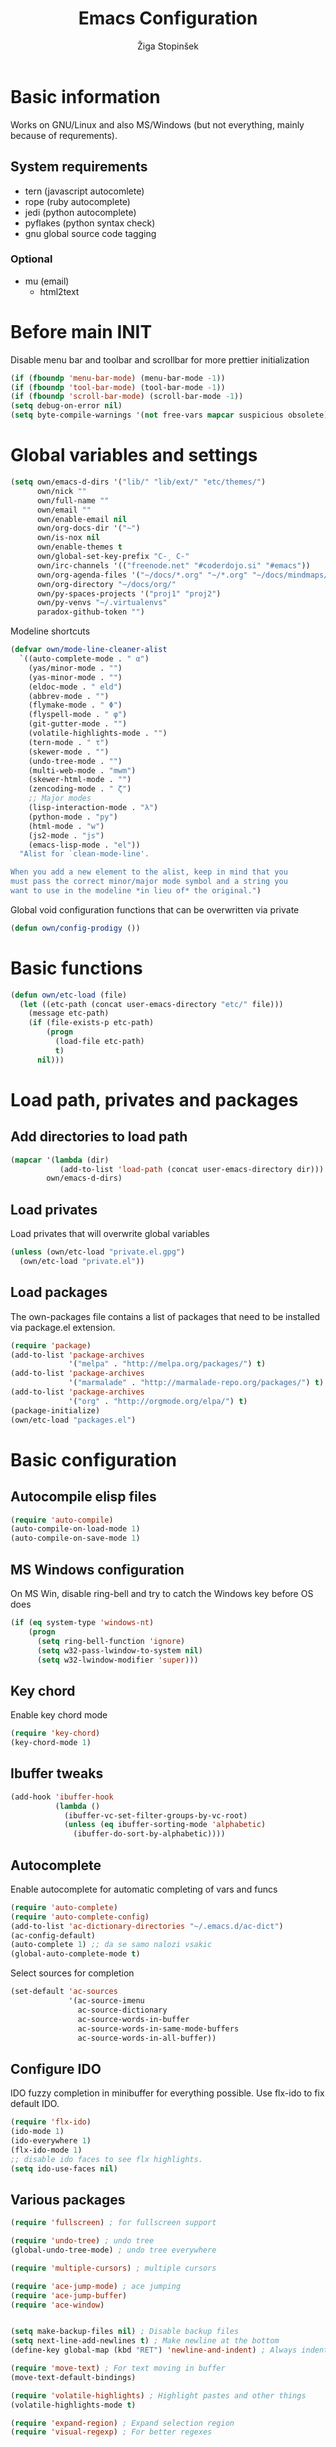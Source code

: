 #+TITLE: Emacs Configuration
#+AUTHOR: Žiga Stopinšek
#+EMAIL: sigi.kajzer@gmail.com
#+OPTIONS: toc:3 num:nil ^:nil
* Basic information
Works on GNU/Linux and also MS/Windows (but not everything, 
mainly because of requrements). 
** System requirements
- tern (javascript autocomlete)
- rope (ruby autocomplete)
- jedi (python autocomplete)
- pyflakes (python syntax check)
- gnu global source code tagging
*** Optional
- mu (email)
  - html2text
* Before main INIT
Disable menu bar and toolbar and scrollbar for more prettier initialization
#+BEGIN_SRC emacs-lisp :tangle yes
(if (fboundp 'menu-bar-mode) (menu-bar-mode -1))
(if (fboundp 'tool-bar-mode) (tool-bar-mode -1))
(if (fboundp 'scroll-bar-mode) (scroll-bar-mode -1))
(setq debug-on-error nil)
(setq byte-compile-warnings '(not free-vars mapcar suspicious obsolete))
#+END_SRC
* Global variables and settings
#+BEGIN_SRC emacs-lisp :tangle yes
  (setq own/emacs-d-dirs '("lib/" "lib/ext/" "etc/themes/")
        own/nick ""
        own/full-name ""
        own/email ""
        own/enable-email nil
        own/org-docs-dir '("~")
        own/is-nox nil
        own/enable-themes t
        own/global-set-key-prefix "C-¸ C-"
        own/irc-channels '(("freenode.net" "#coderdojo.si" "#emacs"))
        own/org-agenda-files '("~/docs/*.org" "~/*.org" "~/docs/mindmaps/*.org")
        own/org-directory "~/docs/org/"
        own/py-spaces-projects '("proj1" "proj2")
        own/py-venvs "~/.virtualenvs"
        paradox-github-token "")

#+END_SRC
Modeline shortcuts
#+begin_src emacs-lisp :tangle yes
(defvar own/mode-line-cleaner-alist
  `((auto-complete-mode . " α")
    (yas/minor-mode . "")
	(yas-minor-mode . "")
    (eldoc-mode . " eld")
    (abbrev-mode . "")
	(flymake-mode . " Φ")
	(flyspell-mode . " φ")
	(git-gutter-mode . "")
	(volatile-highlights-mode . "")
	(tern-mode . " τ")
	(skewer-mode . "")
	(undo-tree-mode . "")
	(multi-web-mode . "mwm")
	(skewer-html-mode . "")
	(zencoding-mode . " ζ")
    ;; Major modes
    (lisp-interaction-mode . "λ")
    (python-mode . "py")
	(html-mode . "w")
	(js2-mode . "js")
    (emacs-lisp-mode . "el"))
  "Alist for `clean-mode-line'.
 
When you add a new element to the alist, keep in mind that you
must pass the correct minor/major mode symbol and a string you
want to use in the modeline *in lieu of* the original.")
#+end_src
Global void configuration functions that can be overwritten via private
#+begin_src emacs-lisp :tangle yes
(defun own/config-prodigy ())
#+end_src
* Basic functions
#+begin_src emacs-lisp :tangle yes
(defun own/etc-load (file)
  (let ((etc-path (concat user-emacs-directory "etc/" file)))
	(message etc-path)
	(if (file-exists-p etc-path)
		(progn
		  (load-file etc-path)
		  t)
	  nil)))
#+end_src
* Load path, privates and packages
** Add directories to load path
#+BEGIN_SRC emacs-lisp :tangle yes
(mapcar '(lambda (dir)
		   (add-to-list 'load-path (concat user-emacs-directory dir)))
		own/emacs-d-dirs)
#+END_SRC
** Load privates
Load privates that will overwrite global variables
#+begin_src emacs-lisp :tangle yes
(unless (own/etc-load "private.el.gpg")
  (own/etc-load "private.el"))
#+end_src
** Load packages
The own-packages file contains a list of packages that need to be installed
via package.el extension.
#+begin_src emacs-lisp :tangle yes
(require 'package)
(add-to-list 'package-archives
			 '("melpa" . "http://melpa.org/packages/") t)
(add-to-list 'package-archives 
			 '("marmalade" . "http://marmalade-repo.org/packages/") t)
(add-to-list 'package-archives
			 '("org" . "http://orgmode.org/elpa/") t)
(package-initialize)
(own/etc-load "packages.el")
#+end_src
* Basic configuration
** Autocompile elisp files
#+begin_src emacs-lisp :tangle yes
(require 'auto-compile)
(auto-compile-on-load-mode 1)
(auto-compile-on-save-mode 1)
#+end_src
** MS Windows configuration
On MS Win, disable ring-bell and try to catch
the Windows key before OS does
#+begin_src emacs-lisp :tangle yes
(if (eq system-type 'windows-nt)
	(progn 
	  (setq ring-bell-function 'ignore)
	  (setq w32-pass-lwindow-to-system nil)
	  (setq w32-lwindow-modifier 'super)))
#+end_src
** Key chord
Enable key chord mode
#+begin_src emacs-lisp :tangle yes
(require 'key-chord)
(key-chord-mode 1)
#+end_src
** Ibuffer tweaks
#+begin_src emacs-lisp :tangle yes
(add-hook 'ibuffer-hook
		  (lambda ()
			(ibuffer-vc-set-filter-groups-by-vc-root)
			(unless (eq ibuffer-sorting-mode 'alphabetic)
			  (ibuffer-do-sort-by-alphabetic))))
#+end_src
** Autocomplete
Enable autocomplete for automatic completing of vars and funcs
#+begin_src emacs-lisp :tangle yes
(require 'auto-complete)
(require 'auto-complete-config)
(add-to-list 'ac-dictionary-directories "~/.emacs.d/ac-dict")
(ac-config-default)
(auto-complete 1) ;; da se samo nalozi vsakic
(global-auto-complete-mode t)
#+end_src
Select sources for completion
#+begin_src emacs-lisp :tangle yes
(set-default 'ac-sources
             '(ac-source-imenu
               ac-source-dictionary
               ac-source-words-in-buffer
               ac-source-words-in-same-mode-buffers
               ac-source-words-in-all-buffer))
#+end_src
** Configure IDO
IDO fuzzy completion in minibuffer for everything possible.
Use flx-ido to fix default IDO.
#+begin_src emacs-lisp :tangle yes
(require 'flx-ido)
(ido-mode 1)
(ido-everywhere 1)
(flx-ido-mode 1)
;; disable ido faces to see flx highlights.
(setq ido-use-faces nil)
#+end_src
** Various packages
#+begin_src emacs-lisp :tangle yes
(require 'fullscreen) ; for fullscreen support

(require 'undo-tree) ; undo tree
(global-undo-tree-mode) ; undo tree everywhere

(require 'multiple-cursors) ; multiple cursors

(require 'ace-jump-mode) ; ace jumping
(require 'ace-jump-buffer)
(require 'ace-window)


(setq make-backup-files nil) ; Disable backup files
(setq next-line-add-newlines t) ; Make newline at the bottom
(define-key global-map (kbd "RET") 'newline-and-indent) ; Always indent after RETURN

(require 'move-text) ; For text moving in buffer
(move-text-default-bindings)

(require 'volatile-highlights) ; Highlight pastes and other things
(volatile-highlights-mode t)

(require 'expand-region) ; Expand selection region
(require 'visual-regexp) ; For better regexes
#+end_src
** Disable keys and funcs that make learning Emacs harder
#+begin_src emacs-lisp :tangle yes
(global-unset-key [(up)])
(global-unset-key [(down)])
(global-unset-key [(left)])
(global-unset-key [(right)])
(global-unset-key [(prior)])
(global-unset-key [(next)])
(global-unset-key [(home)])
(global-unset-key [(next)])
(global-unset-key (kbd "<C-left>"))
(global-unset-key (kbd "<C-right>"))
(global-unset-key (kbd "<C-up>"))
(global-unset-key (kbd "<C-down>"))
#+end_src
** Project and file management
Enable recent files
#+begin_src emacs-lisp :tangle yes
(require 'recentf)
(recentf-mode 1)
(setq recentf-max-menu-items 50)

(require 'projectile)

(setq projectile-mode-line
  '(" " (:eval (format "π[%s]" (projectile-project-name)))))

(setq projectile-completion-system 'grizzl) 
(projectile-global-mode)
(setq projectile-mode-line
  '(" " (:eval (format "π[%s]" (projectile-project-name)))))

#+end_src
** Shell
#+begin_src emacs-lisp :tangle yes
(add-hook 'comint-output-filter-functions
		  'comint-watch-for-password-prompt) ; Hide passwords in shell

(defadvice shell (around always-new-shell)
  "Always start a new shell."
  (let ((buffer (generate-new-buffer-name "*shell*"))) ad-do-it))
(ad-activate 'shell) ; Always start a new shell
#+end_src
Enable multi-term with ZSH
#+begin_src emacs-lisp :tangle yes
(require 'multi-term)
(setq multi-term-buffer-name "term"
	  multi-term-program "/bin/zsh")
(add-hook 'term-mode-hook ;; make yank work
          (lambda ()
            (define-key term-raw-map (kbd "C-y") 'term-paste)))
(add-hook 'term-mode-hook
          (lambda ()
            (add-to-list 'term-bind-key-alist '("<C-s-right>" . multi-term-prev))
            (add-to-list 'term-bind-key-alist '("<C-s-left>" . multi-term-next))))
(add-hook 'term-mode-hook
          (lambda ()
            (setq term-buffer-maximum-size 10000)))
#+end_src
** SMEX: IDO for elisp functions
Overwrite default M-x with smex and store 
the default M-x into another Keybinding.
This keybindings are not in the keybindings section because
they overwrite default functionallity.
#+begin_src emacs-lisp :tangle yes
(smex-initialize)
(global-set-key (kbd "M-x") 'smex)
(global-set-key (kbd "M-X") 'smex-major-mode-commands)
;; This is your old M-x.
(global-set-key (kbd "C-c C-c M-x") 'execute-extended-command)
#+end_src
** Typing speed
*** TODO make better
#+begin_src emacs-lisp :tangle yes
(load-file (concat user-emacs-directory "lib/ext/typing-speed.el"))
(turn-on-typing-speed)
(add-hook 'prog-mode-hook '(lambda () (typing-speed-mode)))
#+end_src
** Navigate changes
#+begin_src emacs-lisp :tangle yes
(require 'goto-chg)
#+end_src
* Various functions
** Text manipulation
#+begin_src emacs-lisp :tangle yes
(defun own/new-line-after (times)
  "Creates a new line after current line"
  (interactive "p")
  (save-excursion
	(move-end-of-line 1)
	(newline times)))
(defun own/new-line-before (times)
  "Creates a new line before the current line"
  (interactive "p")
  (save-excursion
	(move-beginning-of-line 1)
	(newline times)))
(defun own/duplicate-line()
  (interactive)
  (move-beginning-of-line 1)
  (kill-line)
  (yank)
  (open-line 1)
  (next-line 1)
  (yank))
(defun own/combine-lines ()
  (interactive)
  (join-line -1))
#+end_src
** Tramp
#+begin_src emacs-lisp :tangle yes
(defun own/reopen-file-with-sudo ()
  "Open the currently visited file as root via sudo."
  (interactive)
  (if (buffer-file-name)
    (let ((file-name (buffer-file-name)))
      (kill-buffer (current-buffer))
      (find-file (concat "/sudo::" file-name))
      (message "now editing %s as root" file-name))))
(defun own/sudo-find-file (file-name)
  "Like find file, but opens the file as root."
  (interactive "FSudo Find File: ")
  (let ((tramp-file-name (concat "/sudo::" (expand-file-name file-name))))
    (find-file tramp-file-name)))
#+end_src
** Windows and buffers
#+begin_src emacs-lisp :tangle yes
(defun own/split-window-multiple-ways (x y)
  "Split the current frame into a grid of X columns and Y rows."
  (interactive "nColumns: \nnRows: ")
  ;; one window
  (delete-other-windows)
  (dotimes (i (1- x))
	(split-window-horizontally)
	(dotimes (j (1- y))
	  (split-window-vertically))
	(other-window y))
  (dotimes (j (1- y))
	(split-window-vertically))
  (balance-windows))
(defun own/show-buffers-with-major-mode (mode)
  "Fill all windows of the current frame with buffers using major-mode MODE."
  (interactive
   (let* ((modes (loop for buf being the buffers
					   collect (symbol-name (with-current-buffer buf
											  major-mode)))))
	 (list (intern (completing-read "Mode: " modes)))))
  (let ((buffers (loop for buf being the buffers
					   when (eq mode (with-current-buffer buf
									   major-mode))
					   collect buf)))
	(dolist (win (window-list))
	  (when buffers
		(show-buffer win (car buffers))
		(setq buffers (cdr buffers))))))
(defun own/delete-current-buffer-file ()
  "Removes file connected to current buffer and kills buffer."
  (interactive)
  (let ((filename (buffer-file-name))
        (buffer (current-buffer))
        (name (buffer-name)))
    (if (not (and filename (file-exists-p filename)))
        (ido-kill-buffer)
      (when (yes-or-no-p "Are you sure you want to remove this file? ")
        (delete-file filename)
        (kill-buffer buffer)
        (message "File '%s' successfully removed" filename)))))
(defun own/rename-current-buffer-file ()
  "Renames current buffer and file it is visiting."
  (interactive)
  (let ((name (buffer-name))
        (filename (buffer-file-name)))
    (if (not (and filename (file-exists-p filename)))
        (error "Buffer '%s' is not visiting a file!" name)
      (let ((new-name (read-file-name "New name: " filename)))
        (if (get-buffer new-name)
            (error "A buffer named '%s' already exists!" new-name)
          (rename-file filename new-name 1)
          (rename-buffer new-name)
          (set-visited-file-name new-name)
          (set-buffer-modified-p nil)
          (message "File '%s' successfully renamed to '%s'"
                   name (file-name-nondirectory new-name)))))))
#+end_src
** Own extensions
#+begin_src emacs-lisp :tangle yes
(defun own/helm-velocity ()
  (interactive)
  (require 'helm-mode)
  (helm-do-grep-1 helm-velocity-dir t nil helm-velocity-ext))
#+end_src
** Various shortcuts
#+begin_src emacs-lisp :tangle yes
(defun own/google-search ()
  "Googles a query or region if any."
  (interactive)
  (browse-url
   (concat
    "http://www.google.com/search?ie=utf-8&oe=utf-8&q="
    (if mark-active
        (buffer-substring (region-beginning) (region-end))
      (read-string "Google: ")))))
(defun own/fd-switch-dictionary()
  (interactive)
  (let* ((dic ispell-current-dictionary)
    	 (change (if (string= dic "slovenian") "english" "slovenian")))
	(ispell-change-dictionary change)
	(message "Dictionary switched from %s to %s" dic change)
	))
(defun own/find-user-init-file ()
  "Edit the `user-init-file', in another window."
  (interactive)
  (find-file-other-window user-init-file))
(defun own/find-shell-init-file ()
  "Edit the shell init file in another window."
  (interactive)
  (let* ((shell (car (reverse (split-string (getenv "SHELL") "/"))))
         (shell-init-file (cond
                           ((string-equal "zsh" shell) ".zshrc")
                           ((string-equal "bash" shell) ".bashrc")
                           (t (error "Unknown shell")))))
    (find-file-other-window (expand-file-name shell-init-file (getenv "HOME")))))
(defun own/goto-url ()
  "Open browser"
  (interactive)
  (browse-url 
	 (concat "http://" (read-string "URL: ") )))
(defun own/start-irc ()
   "Connect to IRC."
   (interactive)
   (erc :server "irc.freenode.net" :port 6667
        :nick own/nick :full-name own/full-name)
   (setq erc-autojoin-channels-alist own/irc-channels))
#+end_src
** Helpers functions
#+begin_src emacs-lisp :tangle yes
(defun own/set-pyflakes (bin-path)
  "Set the pyflakes executive"
  (interactive "FPyflakes find file: ")
  (setq flymake-python-pyflakes-executable bin-path))
(defun own/show-filename ()
  "Show the full path file name in the minibuffer."
  (interactive)
  (message (buffer-file-name)))

(defun own/flymake-report-status-slim (e-w &optional status)
  "Show \"slim\" flymake status in mode line."
  (when e-w
    (setq flymake-mode-line-e-w e-w))
  (when status
    (setq flymake-mode-line-status status))
  (let* ((mode-line " Φ"))
    (when (> (length flymake-mode-line-e-w) 0)
      (setq mode-line (concat mode-line ":" flymake-mode-line-e-w)))
    (setq mode-line (concat mode-line flymake-mode-line-status))
    (setq flymake-mode-line mode-line)
    (force-mode-line-update)))
(defun own/flatten (mylist)
  (cond
   ((null mylist) nil)
   ((atom mylist) (list mylist))
   (t
    (append (own/flatten (car mylist)) (own/flatten (cdr mylist))))))
(defun own/sql-connect (product connection)
  ;(interactive "sProduct: \nsConnection: ")
  (interactive
   (list
	(completing-read "Product: " '("mysql" "postgres"))
	(completing-read "Connection: " (mapcar '(lambda (elt) (car elt)) sql-connection-alist)))
  (setq sql-product (make-symbol product))
  (sql-connect connection)))

#+end_src
** Hooks
#+begin_src emacs-lisp :tangle yes
(defun own/hook-mark-todo () 
  "A hook that sets bold reserved words FIXME, SIGITODO, TODO and BUG"
  (font-lock-add-keywords nil
						  '(("\\<\\(FIXME\\|SIGITODO\\|TODO\\|BUG\\):"
							 1 font-lock-warning-face t))))
(defun own/hook-clean-mode-line ()
  (interactive)
  (loop for cleaner in own/mode-line-cleaner-alist
        do (let* ((mode (car cleaner))
				  (mode-def (cdr cleaner))
				  (mode-str (if (symbolp  mode-def)
								(funcall mode-def)
							  mode-def))
				  (old-mode-str (cdr (assq mode minor-mode-alist))))
             (when old-mode-str
			   (setcar old-mode-str mode-str))
			 ;; major mode
             (when (eq mode major-mode)
               (setq mode-name mode-str)))))
#+end_src

** Keybindings
#+begin_src emacs-lisp :tangle yes
(defun own/global-set-key (keys-str fun)
  (let* ((alt-keys-str (mapconcat 'identity
					  (mapcar (lambda (key) 
								(if (string-prefix-p "s-" key)
									(concat own/global-set-key-prefix (substring key 2))
								  key))
								(split-string keys-str " "))
					  " ")))
	(global-set-key (kbd keys-str) fun)
	(unless (string= keys-str alt-keys-str)
      (message "setting alternative keys %s" alt-keys-str)
	  (global-set-key (kbd alt-keys-str) fun))))
#+end_src
* Apperance
** Modeline
Use powerline
#+begin_src emacs-lisp :tangle yes
;; POWERLINE
(require 'powerline)
(powerline-center-theme)
#+end_src
When displaying project name (projectile) in modeline,
try to shorten the mode names.
#+begin_src emacs-lisp :tangle yes
(add-hook 'after-change-major-mode-hook 'own/hook-clean-mode-line)
#+end_src
** Buffer
Line numbers everywhere except in magit
#+begin_src emacs-lisp :tangle yes
(global-linum-mode 1) ;; Line numbers
(require 'magit) ;; disable line numbers in magit because its slower
(add-hook 'magit-mode-hook '(lambda () (linum-mode 0)))
#+end_src
Git gutter (additions & deletions)
#+begin_src emacs-lisp :tangle yes
(unless own/is-nox 
	(require 'git-gutter-fringe)
	(global-git-gutter-mode +1))
#+end_src
Make buffers names unique
#+begin_src emacs-lisp :tangle yes
(require 'uniquify)
(setq uniquify-buffer-name-style 'post-forward-angle-brackets)
#+end_src
** UX
Don't use yes-or-no but y-or-n because it's faster !!
#+begin_src emacs-lisp :tangle yes
(fset 'yes-or-no-p 'y-or-n-p)
(setq confirm-nonexistent-file-or-buffer nil)
(setq ido-create-new-buffer 'always)
(setq inhibit-startup-message t
      inhibit-startup-echo-area-message t)
(setq kill-buffer-query-functions
  (remq 'process-kill-buffer-query-function
         kill-buffer-query-functions))
(tooltip-mode -1)
(setq tooltip-use-echo-area t)
#+end_src
Display whitespaces when using whitespace mode
#+begin_src emacs-lisp :tangle yes
(setq whitespace-display-mappings
       ;; all numbers are Unicode codepoint in decimal. try (insert-char 182 ) to see it
      '(
        (space-mark 32 [183] [46]) ; 32 SPACE, 183 MIDDLE DOT 「·」, 46 FULL STOP 「.」
        (newline-mark 10 [182 10]) ; 10 LINE FEED
        (tab-mark 9 [9655 9] [92 9]) ; 9 TAB, 9655 WHITE RIGHT-POINTING TRIANGLE 「▷」
        ))

;; make whitespace-mode use just basic coloring
(setq whitespace-style (quote (spaces tabs newline space-mark tab-mark newline-mark)))
#+end_src
Spelling
#+begin_src emacs-lisp :tangle yes
(add-hook 'prog-mode-hook 'flyspell-prog-mode)
#+end_src
Syntax checking
#+begin_src emacs-lisp :tangle yes
(defalias 'flymake-report-status 'own/flymake-report-status-slim)
#+end_src
** Text
Only use tabs with witdh 4
#+begin_src emacs-lisp :tangle yes
(setq default-tab-width 4
	  tab-width 4 ;; tab size
	  indent-tabs-mode 1) ;; use only tabs and no spaces
#+end_src
Delimiters (brackets, ...) with rainbow collors
#+begin_src emacs-lisp :tangle yes
(require 'rainbow-delimiters)
(add-hook 'prog-mode-hook 'rainbow-delimiters-mode)
;(global-rainbow-delimiters-mode)
#+end_src
Wrapping lines
#+begin_src emacs-lisp :tangle yes
(setq truncate-lines nil)
(setq fill-column 80)
(add-hook 'text-mode-hook '(lambda ()
    (setq truncate-lines nil
          word-wrap t)))
(add-hook 'prog-mode-hook '(lambda ()
    (setq truncate-lines nil
          word-wrap nil)))
#+end_src
** Themes
#+begin_src emacs-lisp :tangle yes
(when own/enable-themes
  (load-theme 'pastels-on-dark t)
)
;(require 'color-theme)
;(color-theme-initialize)
#+end_src
* Configuration for specific global modes
** TRAMP
#+begin_src emacs-lisp :tangle yes
(require 'tramp)
(setq password-cache-expiry nil)
(setq tramp-default-method "ssh")
(setq tramp-verbose 10)
(eval-after-load 'tramp '(setenv "SHELL" "/bin/bash"))
#+end_src

** IRC
#+begin_src emacs-lisp :tangle yes
(require 'notifications)
(defun own/config-erc-global-notify (match-type nick message)
  "Notify when a message is recieved."
  (notifications-notify
   :title nick
   :body message
   :app-icon "/usr/share/notify-osd/icons/gnome/scalable/status/notification-message-im.svg"
   :urgency 'low))
(add-hook 'erc-text-matched-hook 'own/config-erc-global-notify)
#+end_src
** LaTeX
#+begin_src emacs-lisp :tangle yes
(setq TeX-PDF-mode t)
(setq TeX-auto-save t)
(setq TeX-parse-self t)
(setq-default TeX-master nil)
(add-hook 'LaTeX-mode-hook 'auto-fill-mode)
(add-hook 'LaTeX-mode-hook 'flyspell-mode)
(add-hook 'LaTeX-mode-hook 'LaTeX-math-mode)
(add-hook 'LaTeX-mode-hook 'turn-on-reftex)

(eval-after-load 'latex '(latex/setup-keybinds))

(setq reftex-plug-into-AUCTeX t)
; Compile and preview with C-c C-c
; Compile and preview and everything else with C-c C-a
#+end_src
Enable synctex generation. Even though the command shows
#+begin_src emacs-lisp :tangle yes
(setq TeX-source-correlate-method 'synctex) ; Enable synctex correlation
(custom-set-variables '(LaTeX-command "latex -synctex=1") ) ; 
#+end_src
Use Okular for viewing PDF files
#+begin_src emacs-lisp :tangle yes
(setq TeX-view-program-selection
	  '((output-pdf "PDF Viewer")))
(setq TeX-view-program-list
	  '(("PDF Viewer" "okular --unique %o#src:%n%b")))

(require 'latex-wrap)
(eval-after-load 'latex 
                    '(define-key LaTeX-mode-map (kbd "s-E") 'latex-wrap-region))

#+end_src
** ORG mode
#+begin_src emacs-lisp :tangle yes
(require 'org-install)
(require 'org-habit)

(add-to-list 'auto-mode-alist '("\\.org$" . org-mode))

(add-hook 'org-mode-hook 'flyspell-mode)

(setq org-log-done t
	  org-agenda-files (own/flatten (mapcar 'file-expand-wildcards (own/flatten own/org-agenda-files)))
	  org-directory own/org-directory
	  org-src-fontify-natively t)

(require 'ox-freemind)
#+end_src
** Prodigy
#+begin_src emacs-lisp :tangle yes
(own/config-prodigy)
#+end_src
** HELM
#+begin_src emacs-lisp :tangle yes
(require 'ac-helm)
(eval-after-load 'flycheck
  '(define-key flycheck-mode-map (kbd "C-;") 'helm-flycheck))
(require 'helm-grep)
(setq helm-velocity-dir own/org-docs-dir ;(list my-org-docs-dir)
	  helm-velocity-ext '("*.txt" "*.org"))
#+end_src
** MU
#+begin_src emacs-lisp :tangle yes
  (when own/enable-email
    (add-to-list 'load-path "/usr/share/emacs/site-lisp/mu4e")
    ;; make sure mu4e is in your load-path
    (require 'mu4e)

    (setq mu4e-html2text-command "html2text -b 72")

    ;; Only needed if your maildir is _not_ ~/Maildir
    ;; (setq mu4e-maildir "")

    ;; these must start with a "/", and must exist
    ;; (i.e.. /home/user/Maildir/sent must exist)
    ;; you use e.g. 'mu mkdir' to make the Maildirs if they don't
    ;; already exist

    ;; below are the defaults; if they do not exist yet, mu4e offers to
    ;; create them. they can also functions; see their docstrings.
    (setq mu4e-sent-folder   "/Sent")
    (setq mu4e-drafts-folder "/Drafts")
    (setq mu4e-trash-folder  "/Trash")

    ;; smtp mail setting; these are the same that `gnus' uses.
    (setq
     mu4e-get-mail-command "offlineimap -q"
     message-send-mail-function   'smtpmail-send-it
     smtpmail-default-smtp-server "mail.stopinsek.eu"
     smtpmail-smtp-server         "mail.stopinsek.eu"
     smtpmail-local-domain        "stopinsek.eu")

    (if window-system ;; this is a workaround because emacs instances could deadlock mu
        (mu4e-update-mail-and-index t))

    ;; enable inline images
    (setq mu4e-view-show-images t)
    ;; use imagemagick, if available
    (when (fboundp 'imagemagick-register-types)
      (imagemagick-register-types)))

#+end_src
** Elastic
#+begin_src emacs-lisp :tangle yes
(add-to-list 'auto-mode-alist '("\\.elastic\\'" . es-mode))
(add-to-list 'auto-mode-alist '("\\.es\\'" . es-mode))

(org-babel-do-load-languages
 'org-babel-load-languages
 '((elasticsearch . t)))
#+end_src
** Cliist
#+begin_src emacs-lisp :tangle yes
(require 'cliist)
(cliist-mode t)
#+end_src
* Programming
Add hook to mark todos and similar strings in text
#+begin_src emacs-lisp :tangle yes
(message "loading programming configuration")
(add-hook 'prog-mode-hook 'own/hook-mark-todo)

(define-key prog-mode-map (kbd "M-RET") 'emr-show-refactor-menu)
(add-hook 'prog-mode-hook 'emr-initialize)
#+end_src
** Yasnipept
#+begin_src emacs-lisp :tangle yes
(require 'yasnippet)
(yas/global-mode 1) ;; load global mode ;; TODO: check if necessary

(setq yas-snippet-dirs (append yas-snippet-dirs
							   '("~/.emacs.d/snippets")))
;; Disable TAB for yasnippets
(define-key yas-minor-mode-map (kbd "<tab>") nil)
(define-key yas-minor-mode-map (kbd "TAB") nil)
#+end_src
** SHELL
#+begin_src emacs-lisp :tangle yes
(require 'flymake-shell)
(add-hook 'sh-set-shell-hook 'flymake-shell-load)

(autoload 'bash-completion-dynamic-complete 
  "bash-completion"
  "BASH completion hook")

(add-hook 'shell-dynamic-complete-functions
		  'bash-completion-dynamic-complete)

(add-hook 'shell-command-complete-functions
		  'bash-completion-dynamic-complete)
#+end_src
** Lisp
#+begin_src emacs-lisp :tangle yes
(add-hook 'emacs-lisp-mode-hook 'turn-on-eldoc-mode)
(add-hook 'lisp-interaction-mode-hook 'turn-on-eldoc-mode)
(add-hook 'ielm-mode-hook 'turn-on-eldoc-mode)
#+end_src
** Markdown mode
#+begin_src emacs-lisp :tangle yes
(autoload 'markdown-mode "markdown-mode"
  "Major mode for editing Markdown files" t)

(add-to-list 'auto-mode-alist '("\\.text\\'" . markdown-mode))
(add-to-list 'auto-mode-alist '("\\.markdown\\'" . markdown-mode))
(add-to-list 'auto-mode-alist '("\\.md\\'" . markdown-mode))
#+end_src
** C and C++ and derivates
#+begin_src emacs-lisp :tangle yes
(require 'cc-mode)
(setq c-basic-offset 4
	  tab-width 4
	  ident-tabs-mode t)

(setq own/compile-c-opts "-lm")
(defun own/compile-c ()
  (interactive)
  (compile (format "gcc %s -o %s %s"
				   own/compile-c-opts
				   (file-name-sans-extension (buffer-name))
				   (buffer-name)))
  (shell-command (format "chmod +x %s" (buffer-name))))

(setq own/compile-cello-opts "-lCello -lm -lpthread -ldl")
(defun own/compile-cello ()
  (interactive)
  (compile (format "gcc -std=gnu99 %s %s -o %s"
				   (buffer-name)
				   own/compile-cello-opts
				   (file-name-sans-extension (buffer-name))))
  (shell-command (format "chmod +x %s" (buffer-name))))


#+end_src
** TODO Octave - problems with emacs 24.4
#+begin_src emacs-lisp :tangle yes
;(autoload 'octave-mode "octave-mod" nil t)
;(setq auto-mode-alist
;(cons '("\\.m$" . octave-mode) auto-mode-alist))
;(add-hook 'octave-mode-hook
;		  (lambda ()
;			(own/hook-mark-todo)
;            (abbrev-mode 1)
;            (auto-fill-mode 1)
;            (if (eq window-system 'x)
;				(font-lock-mode 1))))
;(unless own/is-nox
;  (require 'ac-octave)
;  (defun ac-octave-mode-setup ()
;	(setq ac-sources '(ac-source-octave)))
;  (add-hook 'octave-mode-hook
;			'(lambda ()
;			   (own/hook-mark-todo)
;			   (ac-octave-mode-setup))))
#+end_src
** HTML & CSS
#+begin_src emacs-lisp :tangle yes
(add-hook 'html-mode-hook
          (lambda()
			(own/hook-mark-todo)
            (setq sgml-basic-offset 4)
            (setq indent-tabs-mode t)))
(require 'zencoding-mode)
(add-hook 'sgml-mode-hook 'zencoding-mode)

(require 'flymake-css)
(add-hook 'css-mode-hook 'flymake-css-load)
#+end_src
** Python
#+begin_src emacs-lisp :tangle yes
(setq auto-mode-alist (append '(("/*.\.py$" . python-mode)) auto-mode-alist))

(require 'projectile)
(defun own/tabs-py-settings ()
  (interactive)
  (message "python: tabs")
  (setq indent-tabs-mode t)
  (setq python-indent 4)
  (setq tab-width 4))
(defun own/spaces-py-settings ()
  (interactive)
  (message "python: spaces")
  (setq indent-tabs-mode nil)
  (setq python-indent 4))
(defun own/python-mode-config ()
  (own/hook-mark-todo)
  (pyenv-mode)
  (if (member (projectile-project-name) own/py-spaces-projects)
	  (own/spaces-py-settings)
	(own/tabs-py-settings)))
(add-hook 'python-mode-hook 'own/python-mode-config)
;(add-hook 'python-mode-hook 'anaconda-mode)

;(add-hook 'python-mode-hook 'eldoc-mode)
#+end_src
Support python virtualenvs
#+begin_src emacs-lisp :tangle yes
(require 'virtualenvwrapper)
(venv-initialize-interactive-shells) ;; if you want interactive shell support
(venv-initialize-eshell) ;; if you want eshell support
(setq venv-location own/py-venvs)
#+end_src
Syntax checking with pyflakes but try to use
the virtualenv pyflakes binary
#+begin_src emacs-lisp :tangle yes
(require 'flymake-python-pyflakes)

(defun own/virtualenv-flymake ()
  (interactive)
  (setq virtualenv-exec (concat own/py-venvs "/" (projectile-project-name) "/bin/pyflakes"))
  (message virtualenv-exec)
  (if (file-exists-p virtualenv-exec)
	  (setq flymake-python-pyflakes-executable virtualenv-exec)
	(setq flymake-python-pyflakes-executable "pyflakes"))
  (flymake-python-pyflakes-load))
(add-hook 'python-mode-hook 'own/virtualenv-flymake)
#+end_src
*** Autocompletion
#+begin_src emacs-lisp :tangle yes
(add-hook 'python-mode-hook 'jedi:setup)
(setq jedi:setup-keys t)                      ; optional
(setq jedi:complete-on-dot t)                 ; optional
#+end_src
** Ruby
Basic configuration
#+begin_src emacs-lisp :tangle yes
(setq-default indent-tabs-mode t)
(add-to-list 'auto-mode-alist '("\\.rb\\'" . ruby-mode))
(autoload 'ruby-mode "ruby-mode" "Major mode for editing Ruby code" t)
(add-hook 'ruby-mode-hook (lambda () 
							(setq indent-tabs-mode t)
							(setq ruby-indent-level 4)
							(setq tab-width 4)
							(own/hook-mark-todo)
							(local-set-key "\n" 'newline-and-indent)))
#+end_src
Ruby electric for easier source code manipulation
#+begin_src emacs-lisp :tangle yes
(require 'ruby-electric)
(eval-after-load "ruby-mode" 
  '(add-hook 'ruby-mode-hook 'ruby-electric-mode)) ; must have if you want brackets to wor
#+end_src
Fix for void symbol in ruby electric
#+begin_src emacs-lisp :tangle yes
(defun ruby-insert-end ()
  (interactive)
  (insert "end")
  (ruby-indent-line t)
  (end-of-line))
#+end_src
Linux configuration
#+begin_src emacs-lisp :tangle yes
(defun own/ruby-init ()
  (require 'flymake-ruby)
  (add-hook 'ruby-mode-hook 'flymake-ruby-load)

;  (require 'inf-ruby)
;  (setq rsense-home (expand-file-name "/opt/rsense-0.3"))
;  (setq rsense-home "/opt/rsense-0.3")
;  (add-to-list 'load-path (concat rsense-home "/etc"))
;  (require 'rsense)

  ;; AUTOCOMPLETE (with rsense)
;  (add-hook 'ruby-mode-hook 'auto-complete-mode)
;  (add-hook 'ruby-mode-hook
;  		(lambda ()
;  			  (add-to-list 'ac-sources 'ac-source-rsense-method)
;  			  (add-to-list 'ac-sources 'ac-source-rsense-constant)))
  )
(if (eq system-type 'gnu/linux) (own/ruby-init))
#+end_src
** PHP
Basic configuration and syntax checking
#+begin_src emacs-lisp :tangle yes
(require 'php-extras)
(require 'php-completion) ; this sun of a bitch was missing
(require 'flymake)
(autoload 'php-mode "php-mode.el" "Php mode." t)
(setq auto-mode-alist (append '(("/*.\.php[345]?$" . php-mode)) auto-mode-alist))

(require 'flymake-php)
(add-hook 'php-mode-hook 'flymake-php-load)
#+end_src
Source code configuration
#+begin_src emacs-lisp :tangle yes
(add-hook 'php-mode-hook 'own/php-mode-hook)
(defun own/php-mode-hook ()
  (own/hook-mark-todo)
  ;; Autocomplete
  (when (require 'auto-complete nil t)
	(make-variable-buffer-local 'ac-sources)
	(add-to-list 'ac-sources 'ac-source-php-completion)
	;; if you like patial match,
	;; use `ac-source-php-completion-patial' instead of `ac-source-php-completion'.
	;; (add-to-list 'ac-sources 'ac-source-php-completion-patial)
	(auto-complete-mode t))
  ;; Tabs and indent  
  (setq indent-tabs-mode t)
  (setq-default indent-tabs-mode t)
  ;; Set the tab width
  (setq default-tab-width 4)
  (setq tab-width 4)
  (let ((my-tab-width 4))
    (setq tab-width my-tab-width)
    (setq c-basic-indent my-tab-width)
    (set (make-local-variable 'tab-stop-list)
         (number-sequence my-tab-width 200 my-tab-width))))
#+end_src
** Javascript
#+begin_src emacs-lisp :tangle yes
(require 'js2-refactor)
(add-to-list 'auto-mode-alist '("\\.js$" . js2-mode))
(setq js2-basic-offset 4)
(setq js2-use-font-lock-faces t)
(setq js2-mode-hook
	  '(lambda ()
		 (progn
		   (set-variable 'indent-tabs-mode t))
		 (own/hook-mark-todo)
		 (tern-mode t) ; install tern via npm ; TODO: check if this is the problem
		 (auto-complete-mode nil)
;		 (ac-js2-mode t)
))
#+end_src
*** TERN
Installation
#+begin_src sh :tangle no
sudo npm install tern
cd /bin
ln -s PATHTOTERN /bin/tern
#+end_src
Emacs initialization
#+begin_src emacs-lisp :tangle yes
(eval-after-load 'tern
   '(progn
      (require 'tern-auto-complete)
      (tern-ac-setup)))
#+end_src
* Keybindings
** Basic configuration
#+begin_src emacs-lisp :tangle yes
(message "setting up keybindings")
(key-chord-define-global "uu" 'undo) ;; DEPRECATED
(key-chord-define-global ".-" 'undo-tree-visualize)  ;; DEPRECATED
(key-chord-define-global "qw" 'ace-jump-char-mode)  ;; DEPRECATED
(key-chord-define-global "yx" 'ace-jump-word-mode)  ;; DEPRECATED 
(key-chord-define-global "<y" 'ace-jump-line-mode)  ;; DEPRECATED 
(key-chord-define-global "+'" 'ace-jump-buffer)  ;; DEPRECATED
(key-chord-define-global "'0" 'ace-window)  ;; DEPRECATED

(own/global-set-key "s-1" 'ace-jump-char-mode)
(own/global-set-key "s-2" 'ace-jump-word-mode)
(own/global-set-key "s-3" 'ace-jump-line-mode)
(own/global-set-key "s-4" 'ace-jump-buffer)
(own/global-set-key "s-5" 'ace-window)
(own/global-set-key "s-8" 'ace-jump-zap-up-to-char)
(own/global-set-key "s-9" 'ace-jump-zap-to-char)

(own/global-set-key "C-S-c C-S-c" 'mc/edit-lines)
(own/global-set-key "C-S-s" 'mc/mark-next-like-this)
(own/global-set-key "C-S-r" 'mc/mark-previous-like-this)
(own/global-set-key "C-S-a" 'mc/mark-all-like-this)
(own/global-set-key "C-S-<mouse-1>" 'mc/add-cursor-on-click)

;; PROJECT MANAGEMENT, VC AND SHELL
(own/global-set-key "C-x C-y" 'recentf-open-files)
(own/global-set-key "<f6>" 'multi-term)
(own/global-set-key "s-g c" 'git-messenger:popup-message)

;; WINDOW RESIZING
(own/global-set-key "S-C-<left>" 'shrink-window-horizontally)
(own/global-set-key "S-C-<right>" 'enlarge-window-horizontally)
(own/global-set-key "S-C-<down>" 'shrink-window)
(own/global-set-key "S-C-<up>" 'enlarge-window)

;; SELECTION
(own/global-set-key "s-e" 'er/expand-region)

(define-key global-map (kbd "C-c r") 'vr/replace)
(define-key global-map (kbd "C-c q") 'vr/query-replace)
;; if you use multiple-cursors, this is for you:
(define-key global-map (kbd "C-S-c C-S-r") 'vr/mc-mark)

;; JUMPING AROUND
(own/global-set-key "s-." 'goto-last-change)
(own/global-set-key "s-," 'goto-last-change-reverse)


#+end_src
** Various functions
#+begin_src emacs-lisp :tangle yes
(own/global-set-key "s-l s-l" 'own/new-line-after)
(own/global-set-key "s-M-l s-M-l" 'own/new-line-before)
(own/global-set-key "s-l d" 'own/duplicate-line)
(own/global-set-key "s-l c" 'own/combine-lines)

(own/global-set-key "<f8>"   'own/fd-switch-dictionary)

(own/global-set-key "C-x C-k" 'own/delete-current-buffer-file)
(own/global-set-key "C-x C-r" 'own/rename-current-buffer-file)
#+end_src
** Specific global and local major/minor modes
#+begin_src emacs-lisp :tangle yes
(own/global-set-key "s-h s" 'howdoi-query-line-at-point-replace-by-code-snippet)
(own/global-set-key "s-h q" 'howdoi-query)

(define-key global-map "\C-cl" 'org-store-link)
(define-key global-map "\C-ca" 'org-agenda)
(global-set-key "\C-cb" 'org-iswitchb)

#+end_src
** HELM
#+begin_src emacs-lisp :tangle yes
(own/global-set-key "C-:" 'ac-complete-with-helm)
(define-key ac-complete-mode-map (kbd "C-:") 'ac-complete-with-helm)

(own/global-set-key "s-a i" 'helm-imenu)
(own/global-set-key "s-a a" 'helm-mini)
(own/global-set-key "s-a G" 'helm-google-suggest)
(own/global-set-key "s-a s" 'own/helm-velocity)
(own/global-set-key "s-a q" 'helm-semantic-or-imenu)

(own/global-set-key "s-a o" 'helm-occur)
(own/global-set-key "s-a y" 'helm-yas-complete)
(own/global-set-key "s-a k" 'helm-show-kill-ring)
(own/global-set-key "s-a g" 'helm-do-grep)

(own/global-set-key "s-x p" 'helm-projectile)
(own/global-set-key "s-x s-f" 'helm-browse-project)
(own/global-set-key "s-x r" 'helm-recentf)
(own/global-set-key "s-x b" 'helm-buffers-list)

(own/global-set-key "s-x h h" 'helm-helm-commands)
(own/global-set-key "s-x h p" 'helm-pydoc)
(own/global-set-key "s-x h t" 'helm-top)
#+end_src
** Programming
#+begin_src emacs-lisp :tangle yes
(own/global-set-key "s-t" 'comment-or-uncomment-region)

(define-key yas-minor-mode-map (kbd "s-SPC") 'yas-expand)

(own/global-set-key "s-z" 'zencoding-expand-line)
#+end_src
** Custom remapping of keybindings
#+begin_src emacs-lisp :tangle yes
(own/global-set-key "M-ž" 'backward-paragraph)
(own/global-set-key "C-ž" 'forward-paragraph)
(own/global-set-key "M-đ" 'scroll-other-window)
(own/global-set-key "C-đ" 'scroll-other-window-down)

(own/global-set-key "s-l b" 'delete-blank-lines)
(own/global-set-key "s-w" 'delete-region)
(own/global-set-key "s-i" 'indent-region)
(own/global-set-key "s-u" 'undo)

(own/global-set-key "s-k" 'kill-whole-line)
#+end_src
** Custom shortcuts
#+begin_src emacs-lisp :tangle yes
(own/global-set-key "s-o" 'other-window)
(own/global-set-key "C-s-u" 'repeat)
(own/global-set-key "<f5>" 'rgrep)
(own/global-set-key "<f7>" 'mu4e)
(own/global-set-key "C-x C-b" 'ibuffer)
#+end_src

* After main INIT
#+begin_src emacs-lisp :tangle yes
(if (fboundp 'menu-bar-mode) (menu-bar-mode t))
(if (fboundp 'tool-bar-mode) (tool-bar-mode -1))
(if (fboundp 'scroll-bar-mode) (scroll-bar-mode -1))

(own/etc-load "patches.el")

(setq custom-file (concat user-emacs-directory "etc/custom.el"))
(load custom-file)

(message "Initialization finished sucessfully")
#+end_src
* Current TODO-s:
** TODO Enable flycheck and flyspell everywhere where possible 
   (elisp, octave)

** TODO Enable ac everywhere - for example org mo


